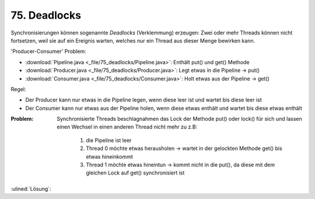 75. Deadlocks
=============
Synchronisierungen können sogenannte *Deadlocks* (Verklemmung) erzeugen:
Zwei oder mehr Threads können nicht fortsetzen, weil sie auf ein Ereignis warten, welches nur
ein Thread aus dieser Menge bewirken kann.

'Producer-Consumer' Problem:

* :download:`Pipeline.java <_file/75_deadlocks/Pipeline.java>`: Enthält put() und get() Methode
* :download:`Producer.java <_file/75_deadlocks/Producer.java>`: Legt etwas in die Pipeline -> put()
* :download:`Consumer.java <_file/75_deadlocks/Consumer.java>`: Holt etwas aus der Pipeline -> get()

Regel:

* Der Producer kann nur etwas in die Pipeline legen, wenn diese leer ist und wartet bis diese leer ist
* Der Consumer kann nur etwas aus der Pipeline holen, wenn diese etwas enthält und wartet
  bis diese etwas enthält

:Problem:

    Synchronisierte Threads beschlagnahmen das Lock der Methode put() oder lock() für sich
    und lassen einen Wechsel in einen anderen Thread nicht mehr zu z.B:

        #. die Pipeline ist leer
        #. Thread 0 möchte etwas herausholen -> wartet in der gelockten Methode get() bis
           etwas hineinkommt
        #. Thread 1 möchte etwas hineintun -> kommt nicht in die put(), da diese mit dem
           gleichen Lock auf get() synchronisiert ist

:ulined:`Lösung`:

.. continue